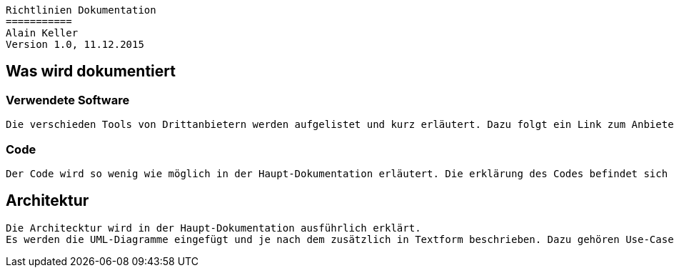 ----
Richtlinien Dokumentation
===========
Alain Keller
Version 1.0, 11.12.2015
----

== Was wird dokumentiert
=== Verwendete Software
    Die verschieden Tools von Drittanbietern werden aufgelistet und kurz erläutert. Dazu folgt ein Link zum Anbieter und evtl. ein Cheat Sheet zum Tool.

=== Code
    Der Code wird so wenig wie möglich in der Haupt-Dokumentation erläutert. Die erklärung des Codes befindet sich in der API-Beschreibung.

== Architektur
    Die Architecktur wird in der Haupt-Dokumentation ausführlich erklärt.
    Es werden die UML-Diagramme eingefügt und je nach dem zusätzlich in Textform beschrieben. Dazu gehören Use-Cases, Sequenzdiagramme und das Klassandiagramm.
    



